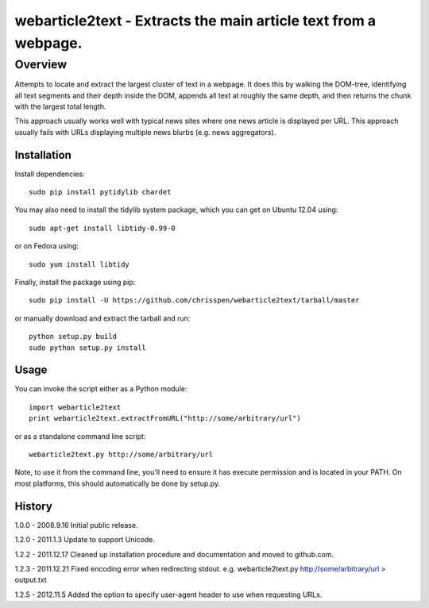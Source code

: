 =======================================================================
webarticle2text - Extracts the main article text from a webpage.
=======================================================================

Overview
========

Attempts to locate and extract the largest cluster of text in a
webpage. It does this by walking the DOM-tree, identifying all text
segments and their depth inside the DOM, appends all text at roughly
the same depth, and then returns the chunk with the largest total
length.

This approach usually works well with typical news sites where one
news article is displayed per URL. This approach usually fails with
URLs displaying multiple news blurbs (e.g. news aggregators).

Installation
------------

Install dependencies:

::

    sudo pip install pytidylib chardet

You may also need to install the tidylib system package, which you can get on Ubuntu 12.04 using:

::

    sudo apt-get install libtidy-0.99-0

or on Fedora using:

::

    sudo yum install libtidy

Finally, install the package using pip:

::

    sudo pip install -U https://github.com/chrisspen/webarticle2text/tarball/master

or manually download and extract the tarball and run:

::

    python setup.py build
    sudo python setup.py install

Usage
-----

You can invoke the script either as a Python module:

::

    import webarticle2text
    print webarticle2text.extractFromURL("http://some/arbitrary/url")

or as a standalone command line script:

::    

    webarticle2text.py http://some/arbitrary/url
    
Note, to use it from the command line, you'll need to ensure it has execute
permission and is located in your PATH. On most platforms, this should
automatically be done by setup.py.

History
-------

1.0.0 - 2008.9.16
Initial public release.

1.2.0 - 2011.1.3
Update to support Unicode.

1.2.2 - 2011.12.17
Cleaned up installation procedure and documentation and moved to github.com. 

1.2.3 - 2011.12.21
Fixed encoding error when redirecting stdout. e.g. webarticle2text.py http://some/arbitrary/url > output.txt

1.2.5 - 2012.11.5
Added the option to specify user-agent header to use when requesting URLs.
